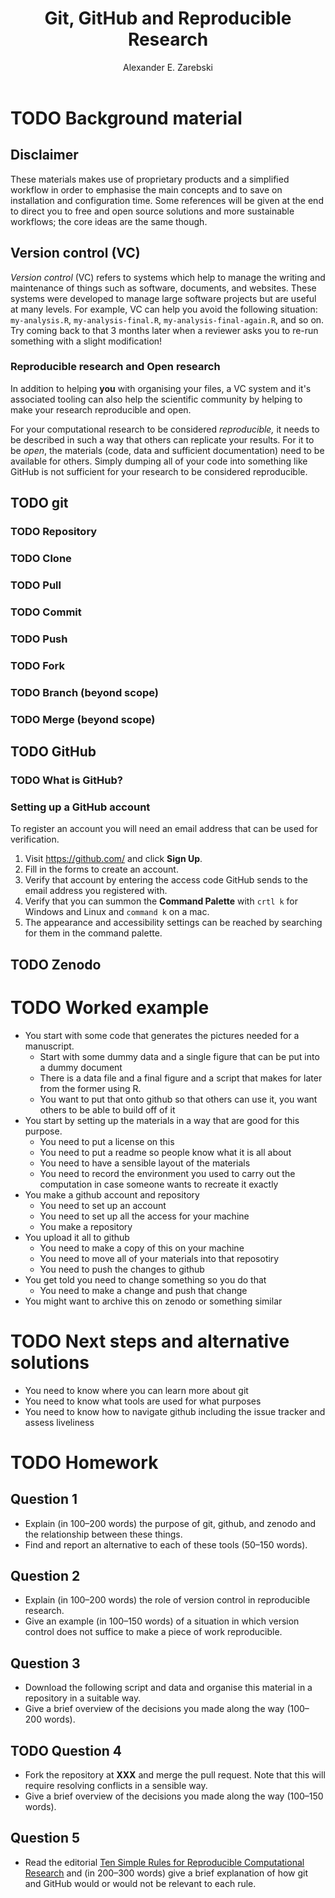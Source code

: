 #+title: Git, GitHub and Reproducible Research
#+author: Alexander E. Zarebski

* TODO Background material

** Disclaimer

These materials makes use of proprietary products and a simplified workflow in
order to emphasise the main concepts and to save on installation and
configuration time. Some references will be given at the end to direct you to
free and open source solutions and more sustainable workflows; the core ideas
are the same though.

** Version control (VC)

/Version control/ (VC) refers to systems which help to manage the writing and
maintenance of things such as software, documents, and websites. These systems
were developed to manage large software projects but are useful at many levels.
For example, VC can help you avoid the following situation: =my-analysis.R=,
=my-analysis-final.R=, =my-analysis-final-again.R=, and so on. Try coming back to
that 3 months later when a reviewer asks you to re-run something with a slight
modification!

*** Reproducible research and Open research

In addition to helping *you* with organising your files, a VC system and it's
associated tooling can also help the scientific community by helping to make
your research reproducible and open.

For your computational research to be considered /reproducible,/ it needs to be
described in such a way that others can replicate your results. For it to be
/open/, the materials (code, data and sufficient documentation) need to be
available for others. Simply dumping all of your code into something like GitHub
is not sufficient for your research to be considered reproducible.

** TODO git

*** TODO Repository

*** TODO Clone

*** TODO Pull

*** TODO Commit

*** TODO Push

*** TODO Fork

*** TODO Branch (beyond scope)

*** TODO Merge (beyond scope)

** TODO GitHub

*** TODO What is GitHub?

*** Setting up a GitHub account

To register an account you will need an email address that can be used for
verification.

1. Visit [[https://github.com/]] and click *Sign Up*.
2. Fill in the forms to create an account.
3. Verify that account by entering the access code GitHub sends to the email
   address you registered with.
4. Verify that you can summon the *Command Palette* with =crtl k= for Windows and
   Linux and =command k= on a mac.
5. The appearance and accessibility settings can be reached by searching for
   them in the command palette.

** TODO Zenodo

* TODO Worked example

- You start with some code that generates the pictures needed for a manuscript.
  + Start with some dummy data and a single figure that can be put into a dummy document
  + There is a data file and a final figure and a script that makes for later from the former using R.
  + You want to put that onto github so that others can use it, you want others to be able to build off of it
- You start by setting up the materials in a way that are good for this purpose.
  + You need to put a license on this
  + You need to put a readme so people know what it is all about
  + You need to have a sensible layout of the materials
  + You need to record the environment you used to carry out the computation in case someone wants to recreate it exactly
- You make a github account and repository
  + You need to set up an account
  + You need to set up all the access for your machine
  + You make a repository
- You upload it all to github
  + You need to make a copy of this on your machine
  + You need to move all of your materials into that reposotiry
  + You need to push the changes to github
- You get told you need to change something so you do that
  + You need to make a change and push that change
- You might want to archive this on zenodo or something similar

* TODO Next steps and alternative solutions

- You need to know where you can learn more about git
- You need to know what tools are used for what purposes
- You need to know how to navigate github including the issue tracker and assess liveliness

* TODO Homework

** Question 1

- Explain (in 100--200 words) the purpose of git, github, and zenodo and the
  relationship between these things.
- Find and report an alternative to each of these tools (50--150 words).

** Question 2

- Explain (in 100--200 words) the role of version control in reproducible
  research.
- Give an example (in 100--150 words) of a situation in which version control
  does not suffice to make a piece of work reproducible.

** Question 3

- Download the following script and data and organise this material in a
  repository in a suitable way.
- Give a brief overview of the decisions you made along the way (100--200
  words).

** TODO Question 4

- Fork the repository at *XXX* and merge the pull request. Note that this will
  require resolving conflicts in a sensible way.
- Give a brief overview of the decisions you made along the way (100--150
  words).

** Question 5

- Read the editorial [[https://doi.org/10.1371/journal.pcbi.1003285][Ten Simple Rules for Reproducible Computational Research]]
  and (in 200--300 words) give a brief explanation of how git and GitHub would
  or would not be relevant to each rule.
